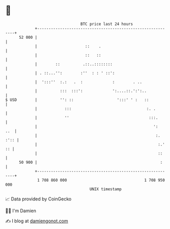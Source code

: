 * 👋

#+begin_example
                                    BTC price last 24 hours                    
                +------------------------------------------------------------+ 
         52 000 |                                                            | 
                |                     ::    .                                | 
                |                     ::   ::                                | 
                |        ::          .::..::::::::                           | 
                | . ::...'':        :''  : : ' ::':                          | 
                |  ':::''  :.:   .  :             :        . ..              | 
                |          :::  :::':             ':....::.':':..            | 
   $ USD        |          '': ::                   ':::' ' :   ::           | 
                |            :::                                 :. .        | 
                |            ''                                   :::.       | 
                |                                                   ':   ..  | 
                |                                                    :. :':: | 
                |                                                     :.' :: | 
                |                                                     ::     | 
         50 900 |                                                      :     | 
                +------------------------------------------------------------+ 
                 1 708 860 000                                  1 708 950 000  
                                        UNIX timestamp                         
#+end_example
📈 Data provided by CoinGecko

🧑‍💻 I'm Damien

✍️ I blog at [[https://www.damiengonot.com][damiengonot.com]]
